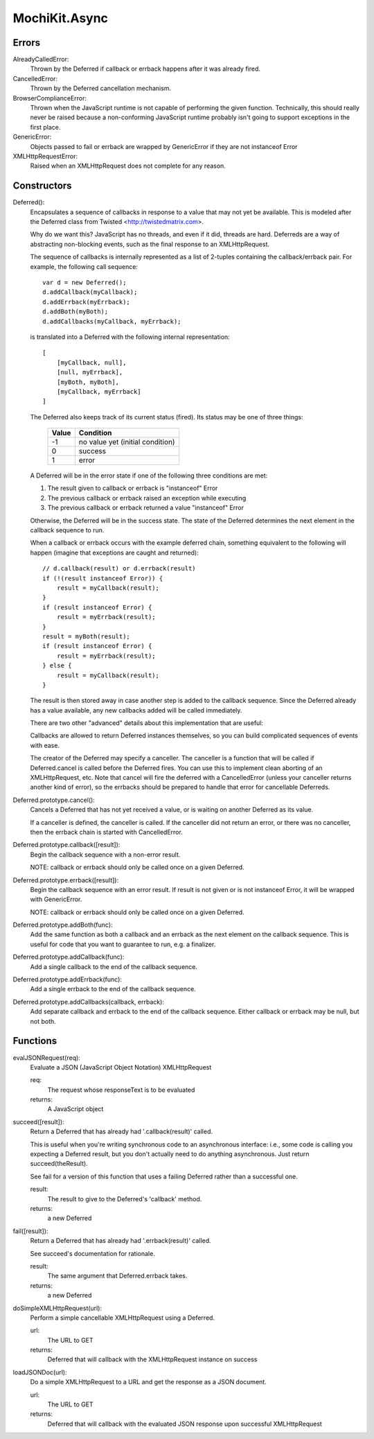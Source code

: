.. -*- mode: rst -*-

MochiKit.Async
==============

Errors
------

AlreadyCalledError:
    Thrown by the Deferred if callback or errback happens
    after it was already fired.

CancelledError:
    Thrown by the Deferred cancellation mechanism.

BrowserComplianceError:
    Thrown when the JavaScript runtime is not capable of performing
    the given function.  Technically, this should really never be
    raised because a non-conforming JavaScript runtime probably
    isn't going to support exceptions in the first place.

GenericError:
    Objects passed to fail or errback are wrapped by GenericError
    if they are not instanceof Error

XMLHttpRequestError:
    Raised when an XMLHttpRequest does not complete for any reason.

Constructors
------------

Deferred():
    Encapsulates a sequence of callbacks in response to a value that
    may not yet be available.  This is modeled after the Deferred class
    from Twisted <http://twistedmatrix.com>.

    Why do we want this?  JavaScript has no threads, and even if it did,
    threads are hard.  Deferreds are a way of abstracting non-blocking
    events, such as the final response to an XMLHttpRequest.

    The sequence of callbacks is internally represented as a list
    of 2-tuples containing the callback/errback pair.  For example,
    the following call sequence::

        var d = new Deferred();
        d.addCallback(myCallback);
        d.addErrback(myErrback);
        d.addBoth(myBoth);
        d.addCallbacks(myCallback, myErrback);

    is translated into a Deferred with the following internal
    representation::

        [
            [myCallback, null],
            [null, myErrback],
            [myBoth, myBoth],
            [myCallback, myErrback]
        ]

    The Deferred also keeps track of its current status (fired).
    Its status may be one of three things:
    
        
        ===== ================================
        Value Condition
        ===== ================================
        -1    no value yet (initial condition)
        0     success
        1     error
        ===== ================================
    
    A Deferred will be in the error state if one of the following
    three conditions are met:
    
    1. The result given to callback or errback is "instanceof" Error
    2. The previous callback or errback raised an exception while executing
    3. The previous callback or errback returned a value "instanceof" Error

    Otherwise, the Deferred will be in the success state.  The state of the
    Deferred determines the next element in the callback sequence to run.

    When a callback or errback occurs with the example deferred chain, something
    equivalent to the following will happen (imagine that exceptions are caught
    and returned)::

        // d.callback(result) or d.errback(result)
        if (!(result instanceof Error)) {
            result = myCallback(result);
        }
        if (result instanceof Error) {
            result = myErrback(result);
        }
        result = myBoth(result);
        if (result instanceof Error) {
            result = myErrback(result);
        } else {
            result = myCallback(result);
        }
    
    The result is then stored away in case another step is added to the
    callback sequence.  Since the Deferred already has a value available,
    any new callbacks added will be called immediately.

    There are two other "advanced" details about this implementation that are 
    useful:

    Callbacks are allowed to return Deferred instances themselves, so
    you can build complicated sequences of events with ease.

    The creator of the Deferred may specify a canceller.  The canceller
    is a function that will be called if Deferred.cancel is called before
    the Deferred fires.  You can use this to implement clean aborting of an
    XMLHttpRequest, etc.  Note that cancel will fire the deferred with a
    CancelledError (unless your canceller returns another kind of error),
    so the errbacks should be prepared to handle that error for cancellable
    Deferreds.

Deferred.prototype.cancel():
    Cancels a Deferred that has not yet received a value,
    or is waiting on another Deferred as its value.

    If a canceller is defined, the canceller is called.
    If the canceller did not return an error, or there
    was no canceller, then the errback chain is started
    with CancelledError.
        
Deferred.prototype.callback([result]):
    Begin the callback sequence with a non-error result.
    
    NOTE: callback or errback should only be called once
    on a given Deferred.

Deferred.prototype.errback([result]):
    Begin the callback sequence with an error result.  If result is not given
    or is not instanceof Error, it will be wrapped with GenericError.

    NOTE: callback or errback should only be called once
    on a given Deferred.

Deferred.prototype.addBoth(func):
    Add the same function as both a callback and an errback as the
    next element on the callback sequence.  This is useful for code
    that you want to guarantee to run, e.g. a finalizer.

Deferred.prototype.addCallback(func):
    Add a single callback to the end of the callback sequence.

Deferred.prototype.addErrback(func):
    Add a single errback to the end of the callback sequence.

Deferred.prototype.addCallbacks(callback, errback):
    Add separate callback and errback to the end of the callback
    sequence.  Either callback or errback may be null, but not both.


Functions
---------

evalJSONRequest(req):
    Evaluate a JSON (JavaScript Object Notation) XMLHttpRequest

    req:
        The request whose responseText is to be evaluated

    returns:
        A JavaScript object

succeed([result]):
    Return a Deferred that has already had '.callback(result)' called.

    This is useful when you're writing synchronous code to an asynchronous
    interface: i.e., some code is calling you expecting a Deferred result,
    but you don't actually need to do anything asynchronous.  Just return
    succeed(theResult).

    See fail for a version of this function that uses a failing Deferred
    rather than a successful one.

    result:
        The result to give to the Deferred's 'callback' method.

    returns:
        a new Deferred

fail([result]):
    Return a Deferred that has already had '.errback(result)' called.

    See succeed's documentation for rationale.

    result:
        The same argument that Deferred.errback takes.

    returns:
        a new Deferred

doSimpleXMLHttpRequest(url):
    Perform a simple cancellable XMLHttpRequest using a Deferred.

    url:
        The URL to GET

    returns:
        Deferred that will callback with the XMLHttpRequest instance
        on success
    
loadJSONDoc(url):
    Do a simple XMLHttpRequest to a URL and get the response
    as a JSON document.

    url:
        The URL to GET

    returns:
        Deferred that will callback with the evaluated JSON response
        upon successful XMLHttpRequest
